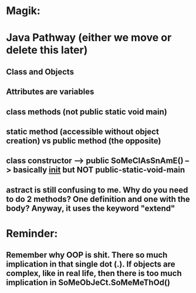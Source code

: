 * Magik:
** 
* Java Pathway (either we move or delete this later)
** Class and Objects
** Attributes are variables
** class methods (not public static void main)
** static method (accessible without object creation) vs public method (the opposite)
** class constructor --> public SoMeClAsSnAmE() --> basically __init__ but NOT public-static-void-main
** astract is still confusing to me. Why do you need to do 2 methods? One definition and one with the body? Anyway, it uses the keyword "extend"
* Reminder:
** Remember why OOP is shit. There so much implication in that single dot (.). If objects are complex, like in real life, then there is too much implication in SoMeObJeCt.SoMeMeThOd()





